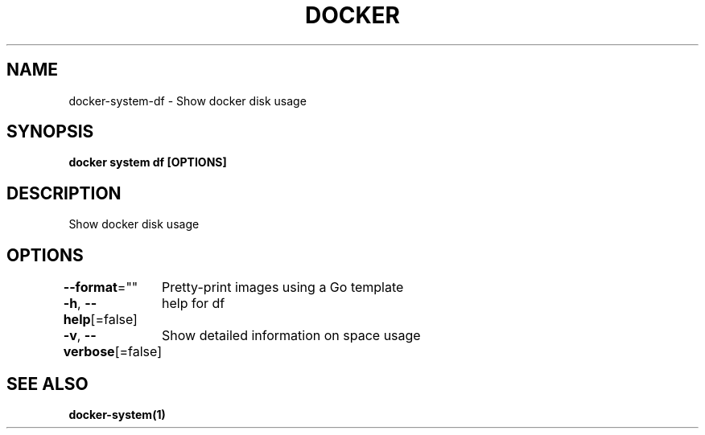 .nh
.TH "DOCKER" "1" "Jun 2021" "Docker Community" "Docker User Manuals"

.SH NAME
.PP
docker\-system\-df \- Show docker disk usage


.SH SYNOPSIS
.PP
\fBdocker system df [OPTIONS]\fP


.SH DESCRIPTION
.PP
Show docker disk usage


.SH OPTIONS
.PP
\fB\-\-format\fP=""
	Pretty\-print images using a Go template

.PP
\fB\-h\fP, \fB\-\-help\fP[=false]
	help for df

.PP
\fB\-v\fP, \fB\-\-verbose\fP[=false]
	Show detailed information on space usage


.SH SEE ALSO
.PP
\fBdocker\-system(1)\fP
